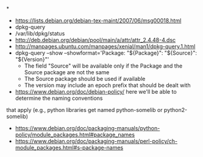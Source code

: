 *
- https://lists.debian.org/debian-tex-maint/2007/06/msg00018.html
- dpkg-query
- /var/lib/dpkg/status
- http://deb.debian.org/debian/pool/main/a/attr/attr_2.4.48-4.dsc
- http://manpages.ubuntu.com/manpages/xenial/man1/dpkg-query.1.html
- dpkg-query --show --showformat='Package: "${Package}"\tSource: "${Source}"\tVersion: "${Version}"\n'
  - The field "Source" will be available only if the Package and the Source package are not the same
  - The Source package should be used if available
  - The version may include an epoch prefix that should be dealt with
- https://www.debian.org/doc/debian-policy/ here we'll be able to determine the naming conventions
that apply (e.g., python libraries get named python-somelib or python2-somelib)
  - https://www.debian.org/doc/packaging-manuals/python-policy/module_packages.html#package_names
  - https://www.debian.org/doc/packaging-manuals/perl-policy/ch-module_packages.html#s-package-names
